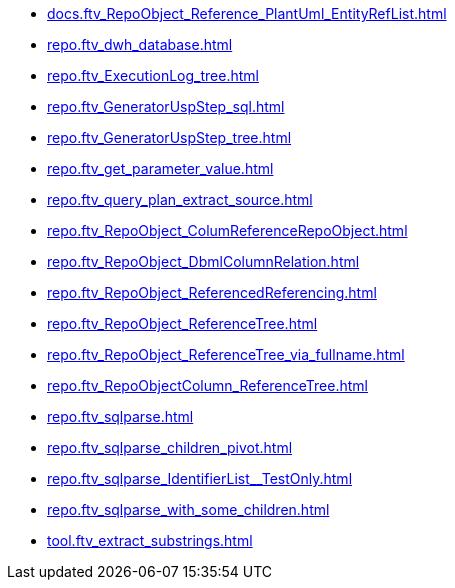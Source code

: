 * xref:docs.ftv_RepoObject_Reference_PlantUml_EntityRefList.adoc[]
* xref:repo.ftv_dwh_database.adoc[]
* xref:repo.ftv_ExecutionLog_tree.adoc[]
* xref:repo.ftv_GeneratorUspStep_sql.adoc[]
* xref:repo.ftv_GeneratorUspStep_tree.adoc[]
* xref:repo.ftv_get_parameter_value.adoc[]
* xref:repo.ftv_query_plan_extract_source.adoc[]
* xref:repo.ftv_RepoObject_ColumReferenceRepoObject.adoc[]
* xref:repo.ftv_RepoObject_DbmlColumnRelation.adoc[]
* xref:repo.ftv_RepoObject_ReferencedReferencing.adoc[]
* xref:repo.ftv_RepoObject_ReferenceTree.adoc[]
* xref:repo.ftv_RepoObject_ReferenceTree_via_fullname.adoc[]
* xref:repo.ftv_RepoObjectColumn_ReferenceTree.adoc[]
* xref:repo.ftv_sqlparse.adoc[]
* xref:repo.ftv_sqlparse_children_pivot.adoc[]
* xref:repo.ftv_sqlparse_IdentifierList__TestOnly.adoc[]
* xref:repo.ftv_sqlparse_with_some_children.adoc[]
* xref:tool.ftv_extract_substrings.adoc[]
